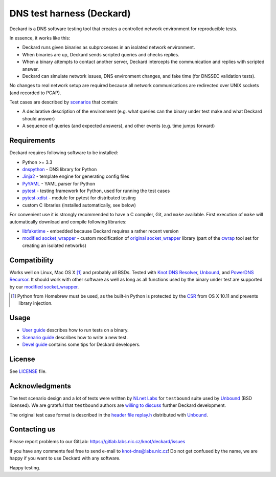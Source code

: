 DNS test harness (Deckard)
==========================

Deckard is a DNS software testing tool that creates a controlled network environment for reproducible tests.

In essence, it works like this:

- Deckard runs given binaries as subprocesses in an isolated network environment.
- When binaries are up, Deckard sends scripted queries and checks replies.
- When a binary attempts to contact another server, Deckard intercepts the communication and replies with scripted answer.
- Deckard can simulate network issues, DNS environment changes, and fake time (for DNSSEC validation tests).

No changes to real network setup are required because all network communications are redirected over UNIX sockets (and recorded to PCAP).

Test cases are described by `scenarios <doc/scenario_guide.rst>`_ that contain:

- A declarative description of the environment (e.g. what queries can the binary under test make and what Deckard should answer)
- A sequence of queries (and expected answers), and other events (e.g. time jumps forward)


Requirements
------------

Deckard requires following software to be installed:

- Python >= 3.3
- dnspython_ - DNS library for Python
- Jinja2_ - template engine for generating config files
- PyYAML_ - YAML parser for Python
- pytest_ - testing framework for Python, used for running the test cases
- pytest-xdist_ - module for pytest for distributed testing
- custom C libraries (installed automatically, see below)

For convenient use it is strongly recommended to have a C compiler, Git, and ``make`` available.
First execution of ``make`` will automatically download and compile following libraries:

- libfaketime_ - embedded because Deckard requires a rather recent version
- `modified socket_wrapper`_ - custom modification of `original socket_wrapper`_ library (part of the cwrap_ tool set for creating an isolated networks)


Compatibility
-------------

Works well on Linux, Mac OS X [#]_ and probably all BSDs. Tested with `Knot DNS Resolver`_, `Unbound`_, and `PowerDNS Recursor`_. It should work with other software as well as long as all functions used by the binary under test are supported by our `modified socket_wrapper`_.

.. [#] Python from Homebrew must be used, as the built-in Python is protected by the CSR_ from OS X 10.11 and prevents library injection.


Usage
-----

- `User guide <doc/user_guide.rst>`_ describes how to run tests on a binary.
- `Scenario guide <doc/scenario_guide.rst>`_ describes how to write a new test.
- `Devel guide <doc/devel_guide.rst>`_ contains some tips for Deckard developers.


License
-------

See `LICENSE <LICENSE>`_ file.


Acknowledgments
---------------

The test scenario design and a lot of tests were written by `NLnet Labs`_ for ``testbound`` suite used by `Unbound`_ (BSD licensed). We are grateful that ``testbound`` authors are `willing to discuss <https://unbound.nlnetlabs.nl/pipermail/unbound-users/2017-March/004699.html>`_ further Deckard development.

The original test case format is described in the `header file replay.h <http://unbound.net/documentation/doxygen/replay_8h.html#a6f204646f02cc4debbaf8a9b3fdb59a7>`_ distributed with `Unbound`_.


Contacting us
-------------

Please report problems to our GitLab: https://gitlab.labs.nic.cz/knot/deckard/issues

If you have any comments feel free to send e-mail to knot-dns@labs.nic.cz! Do not get confused by the name, we are happy if you want to use Deckard with any software.

Happy testing.


.. _`CSR`: http://apple.stackexchange.com/questions/193368/what-is-the-rootless-feature-in-el-capitan-really
.. _`Jinja2`: http://jinja.pocoo.org/
.. _`Knot DNS Resolver`: https://gitlab.labs.nic.cz/knot/resolver/blob/master/README.md
.. _`NLnet Labs`: https://www.nlnetlabs.nl/
.. _`PowerDNS Recursor`: https://doc.powerdns.com/md/recursor/
.. _`PyYAML`: http://pyyaml.org/
.. _`Unbound`: https://www.unbound.net/
.. _`cwrap`: https://cwrap.org/
.. _`dnspython`: http://www.dnspython.org/
.. _`libfaketime`: https://github.com/wolfcw/libfaketime
.. _`modified socket_wrapper`: https://gitlab.labs.nic.cz/labs/socket_wrapper
.. _`original socket_wrapper`: https://cwrap.org/socket_wrapper.html
.. _`pytest`: https://pytest.org/
.. _`pytest-xdist`: https://pypi.python.org/pypi/pytest-xdist
